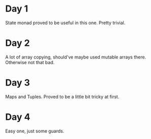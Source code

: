 * Day 1
State monad proved to be useful in this one. Pretty trivial.

* Day 2
A lot of array copying, should've maybe used mutable arrays there. Otherwise not that bad.

* Day 3
Maps and Tuples. Proved to be a little bit tricky at first.

* Day 4
Easy one, just some guards.
